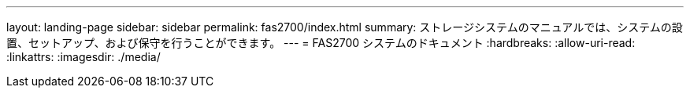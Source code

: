 ---
layout: landing-page 
sidebar: sidebar 
permalink: fas2700/index.html 
summary: ストレージシステムのマニュアルでは、システムの設置、セットアップ、および保守を行うことができます。 
---
= FAS2700 システムのドキュメント
:hardbreaks:
:allow-uri-read: 
:linkattrs: 
:imagesdir: ./media/


